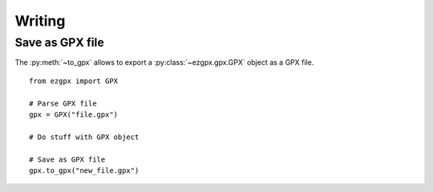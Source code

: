Writing
-------

Save as GPX file
^^^^^^^^^^^^^^^^

The :py:meth:`~to_gpx` allows to export a :py:class:`~ezgpx.gpx.GPX` object as a GPX file.

::

    from ezgpx import GPX

    # Parse GPX file
    gpx = GPX("file.gpx")

    # Do stuff with GPX object

    # Save as GPX file
    gpx.to_gpx("new_file.gpx")